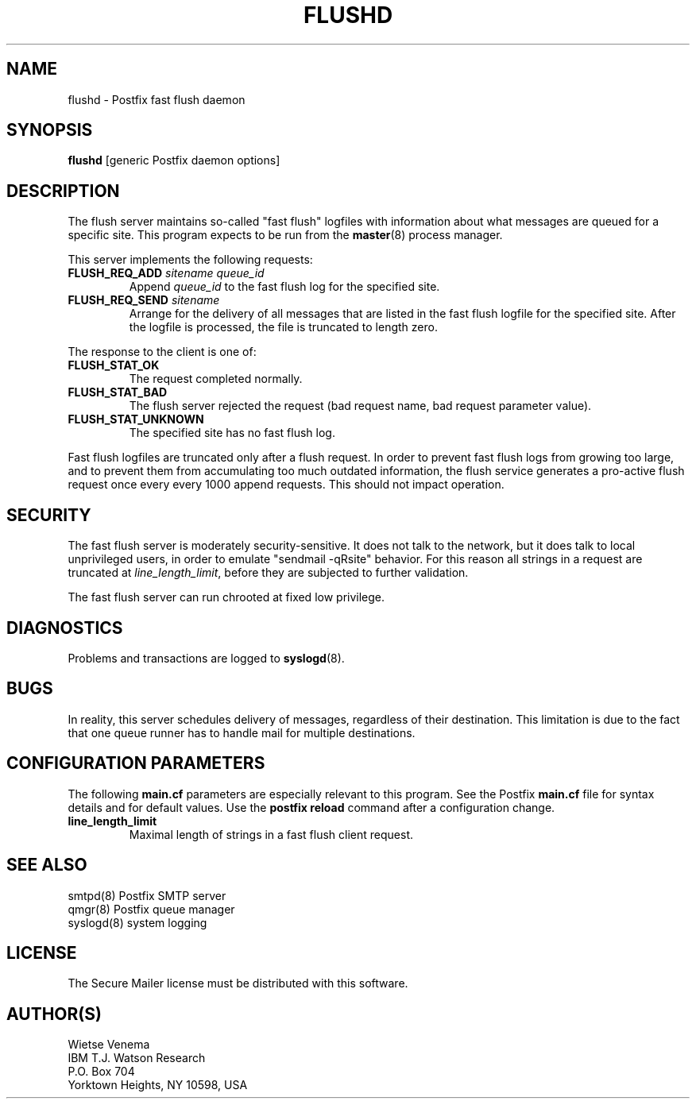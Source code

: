 .TH FLUSHD 8 
.ad
.fi
.SH NAME
flushd
\-
Postfix fast flush daemon
.SH SYNOPSIS
.na
.nf
\fBflushd\fR [generic Postfix daemon options]
.SH DESCRIPTION
.ad
.fi
The flush server maintains so-called "fast flush" logfiles with
information about what messages are queued for a specific site.
This program expects to be run from the \fBmaster\fR(8) process
manager.

This server implements the following requests:
.IP "\fBFLUSH_REQ_ADD\fI sitename queue_id\fR"
Append \fIqueue_id\fR to the fast flush log for the
specified site.
.IP "\fBFLUSH_REQ_SEND\fI sitename\fR"
Arrange for the delivery of all messages that are listed in the fast
flush logfile for the specified site.  After the logfile is processed,
the file is truncated to length zero.
.PP
The response to the client is one of:
.IP \fBFLUSH_STAT_OK\fR
The request completed normally.
.IP \fBFLUSH_STAT_BAD\fR
The flush server rejected the request (bad request name, bad
request parameter value).
.IP \fBFLUSH_STAT_UNKNOWN\fR
The specified site has no fast flush log.
.PP
Fast flush logfiles are truncated only after a flush request. In
order to prevent fast flush logs from growing too large, and to
prevent them from accumulating too much outdated information, the
flush service generates a pro-active flush request once every
every 1000 append requests. This should not impact operation.
.SH SECURITY
.na
.nf
.ad
.fi
The fast flush server is moderately security-sensitive. It does not
talk to the network, but it does talk to local unprivileged users, in
order to emulate "sendmail -qRsite" behavior.  For this reason all
strings in a request are truncated at \fIline_length_limit\fR,
before they are subjected to further validation.

The fast flush server can run chrooted at fixed low privilege.
.SH DIAGNOSTICS
.ad
.fi
Problems and transactions are logged to \fBsyslogd\fR(8).
.SH BUGS
.ad
.fi
In reality, this server schedules delivery of messages, regardless
of their destination. This limitation is due to the fact that
one queue runner has to handle mail for multiple destinations.
.SH CONFIGURATION PARAMETERS
.na
.nf
.ad
.fi
The following \fBmain.cf\fR parameters are especially relevant to
this program. See the Postfix \fBmain.cf\fR file for syntax details
and for default values. Use the \fBpostfix reload\fR command after
a configuration change.
.IP \fBline_length_limit\fR
Maximal length of strings in a fast flush client request.
.SH SEE ALSO
.na
.nf
smtpd(8) Postfix SMTP server
qmgr(8) Postfix queue manager
syslogd(8) system logging
.SH LICENSE
.na
.nf
.ad
.fi
The Secure Mailer license must be distributed with this software.
.SH AUTHOR(S)
.na
.nf
Wietse Venema
IBM T.J. Watson Research
P.O. Box 704
Yorktown Heights, NY 10598, USA
